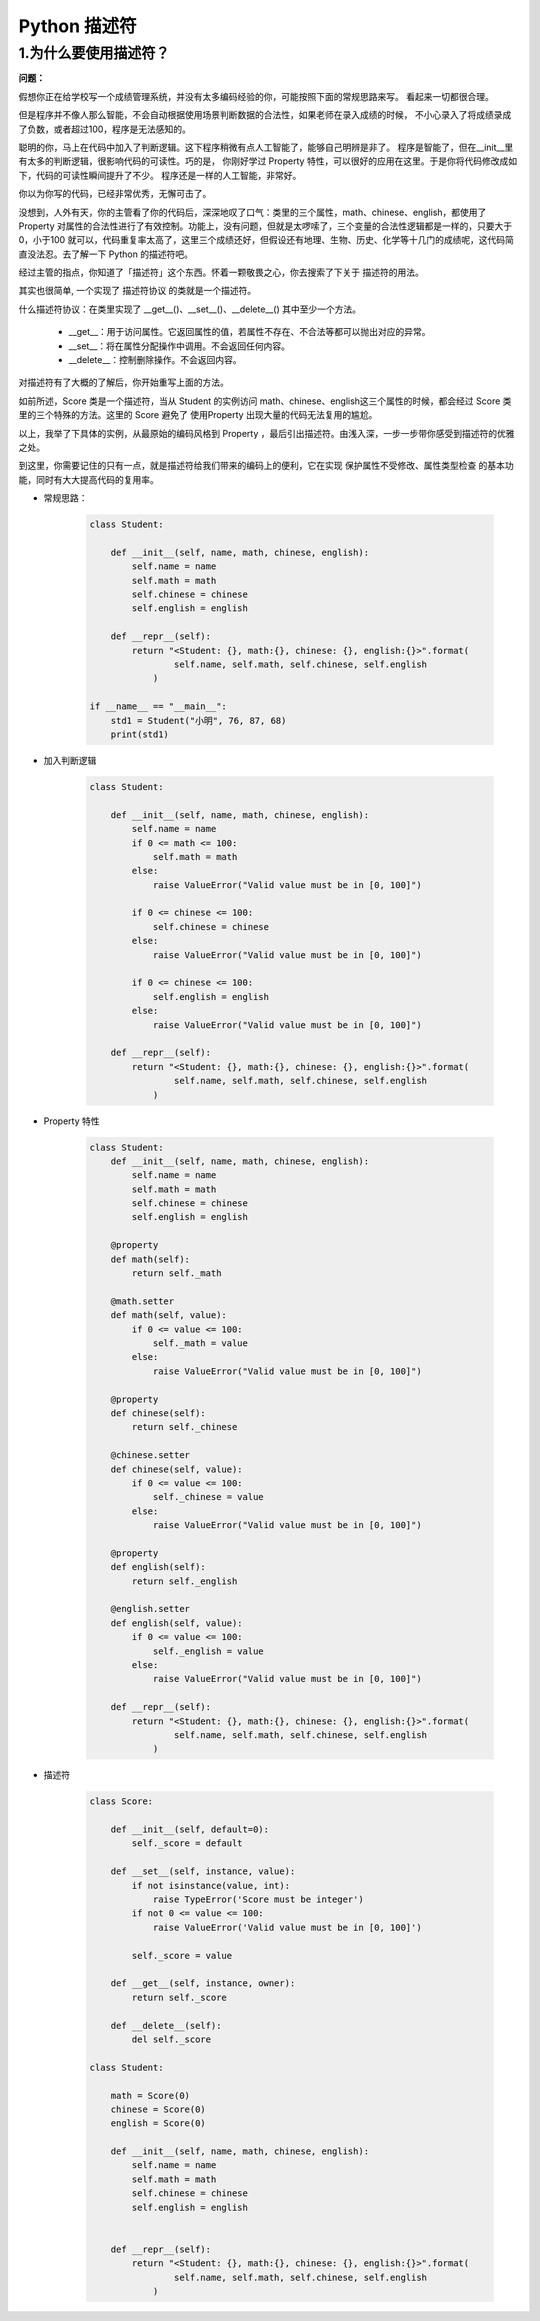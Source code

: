 
Python 描述符
==================

1.为什么要使用描述符？
----------------------------

**问题：**

假想你正在给学校写一个成绩管理系统，并没有太多编码经验的你，可能按照下面的常规思路来写。
看起来一切都很合理。

但是程序并不像人那么智能，不会自动根据使用场景判断数据的合法性，如果老师在录入成绩的时候，
不小心录入了将成绩录成了负数，或者超过100，程序是无法感知的。

聪明的你，马上在代码中加入了判断逻辑。这下程序稍微有点人工智能了，能够自己明辨是非了。
程序是智能了，但在__init__里有太多的判断逻辑，很影响代码的可读性。巧的是，
你刚好学过 Property 特性，可以很好的应用在这里。于是你将代码修改成如下，代码的可读性瞬间提升了不少。
程序还是一样的人工智能，非常好。

你以为你写的代码，已经非常优秀，无懈可击了。

没想到，人外有天，你的主管看了你的代码后，深深地叹了口气：类里的三个属性，math、chinese、english，都使用了 Property 对属性的合法性进行了有效控制。功能上，没有问题，但就是太啰嗦了，三个变量的合法性逻辑都是一样的，只要大于0，小于100 就可以，代码重复率太高了，这里三个成绩还好，但假设还有地理、生物、历史、化学等十几门的成绩呢，这代码简直没法忍。去了解一下 Python 的描述符吧。

经过主管的指点，你知道了「描述符」这个东西。怀着一颗敬畏之心，你去搜索了下关于 描述符的用法。

其实也很简单, 一个实现了 描述符协议 的类就是一个描述符。

什么描述符协议：在类里实现了 __get__()、__set__()、__delete__() 其中至少一个方法。

    - __get__：用于访问属性。它返回属性的值，若属性不存在、不合法等都可以抛出对应的异常。

    - __set__：将在属性分配操作中调用。不会返回任何内容。

    - __delete__：控制删除操作。不会返回内容。

对描述符有了大概的了解后，你开始重写上面的方法。

如前所述，Score 类是一个描述符，当从 Student 的实例访问 math、chinese、english这三个属性的时候，都会经过 Score 类里的三个特殊的方法。这里的 Score 避免了 使用Property 出现大量的代码无法复用的尴尬。


以上，我举了下具体的实例，从最原始的编码风格到 Property ，最后引出描述符。由浅入深，一步一步带你感受到描述符的优雅之处。

到这里，你需要记住的只有一点，就是描述符给我们带来的编码上的便利，它在实现 保护属性不受修改、属性类型检查 的基本功能，同时有大大提高代码的复用率。


- 常规思路：

    .. code-block:: python
    
        class Student:

            def __init__(self, name, math, chinese, english):
                self.name = name
                self.math = math
                self.chinese = chinese
                self.english = english

            def __repr__(self):
                return "<Student: {}, math:{}, chinese: {}, english:{}>".format(
                        self.name, self.math, self.chinese, self.english
                    )
        
        if __name__ == "__main__":
            std1 = Student("小明", 76, 87, 68)
            print(std1)

- 加入判断逻辑

    .. code-block:: python

        class Student:

            def __init__(self, name, math, chinese, english):
                self.name = name
                if 0 <= math <= 100:
                    self.math = math
                else:
                    raise ValueError("Valid value must be in [0, 100]")
                
                if 0 <= chinese <= 100:
                    self.chinese = chinese
                else:
                    raise ValueError("Valid value must be in [0, 100]")
            
                if 0 <= chinese <= 100:
                    self.english = english
                else:
                    raise ValueError("Valid value must be in [0, 100]")
                
            def __repr__(self):
                return "<Student: {}, math:{}, chinese: {}, english:{}>".format(
                        self.name, self.math, self.chinese, self.english
                    )


- Property 特性

    .. code-block:: python
    
        class Student:
            def __init__(self, name, math, chinese, english):
                self.name = name
                self.math = math
                self.chinese = chinese
                self.english = english

            @property
            def math(self):
                return self._math

            @math.setter
            def math(self, value):
                if 0 <= value <= 100:
                    self._math = value
                else:
                    raise ValueError("Valid value must be in [0, 100]")

            @property
            def chinese(self):
                return self._chinese

            @chinese.setter
            def chinese(self, value):
                if 0 <= value <= 100:
                    self._chinese = value
                else:
                    raise ValueError("Valid value must be in [0, 100]")

            @property
            def english(self):
                return self._english

            @english.setter
            def english(self, value):
                if 0 <= value <= 100:
                    self._english = value
                else:
                    raise ValueError("Valid value must be in [0, 100]")

            def __repr__(self):
                return "<Student: {}, math:{}, chinese: {}, english:{}>".format(
                        self.name, self.math, self.chinese, self.english
                    )

- 描述符

    .. code-block:: python

        class Score:

            def __init__(self, default=0):
                self._score = default

            def __set__(self, instance, value):
                if not isinstance(value, int):
                    raise TypeError('Score must be integer')
                if not 0 <= value <= 100:
                    raise ValueError('Valid value must be in [0, 100]')

                self._score = value

            def __get__(self, instance, owner):
                return self._score

            def __delete__(self):
                del self._score
                
        class Student:

            math = Score(0)
            chinese = Score(0)
            english = Score(0)

            def __init__(self, name, math, chinese, english):
                self.name = name
                self.math = math
                self.chinese = chinese
                self.english = english


            def __repr__(self):
                return "<Student: {}, math:{}, chinese: {}, english:{}>".format(
                        self.name, self.math, self.chinese, self.english
                    )


